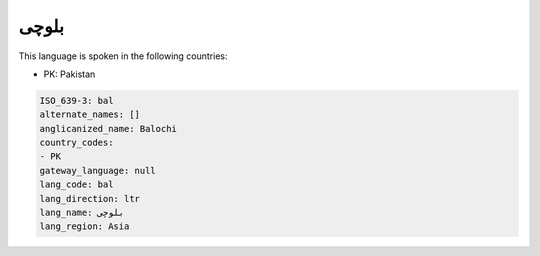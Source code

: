.. _bal:

بلوچی
==========

This language is spoken in the following countries:

* PK: Pakistan

.. code-block:: yaml

    ISO_639-3: bal
    alternate_names: []
    anglicanized_name: Balochi
    country_codes:
    - PK
    gateway_language: null
    lang_code: bal
    lang_direction: ltr
    lang_name: بلوچی
    lang_region: Asia
    
